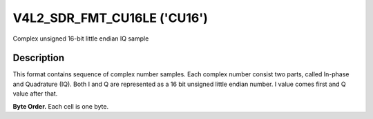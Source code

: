 .. _V4L2-SDR-FMT-CU16LE:

****************************
V4L2_SDR_FMT_CU16LE ('CU16')
****************************


Complex unsigned 16-bit little endian IQ sample


Description
===========

This format contains sequence of complex number samples. Each complex
number consist two parts, called In-phase and Quadrature (IQ). Both I
and Q are represented as a 16 bit unsigned little endian number. I value
comes first and Q value after that.

**Byte Order.**
Each cell is one byte.


.. flat-table::
    :header-rows:  0
    :stub-columns: 0

    * - start + 0:
      - I'\ :sub:`0[7:0]`
      - I'\ :sub:`0[15:8]`
    * - start + 2:
      - Q'\ :sub:`0[7:0]`
      - Q'\ :sub:`0[15:8]`
